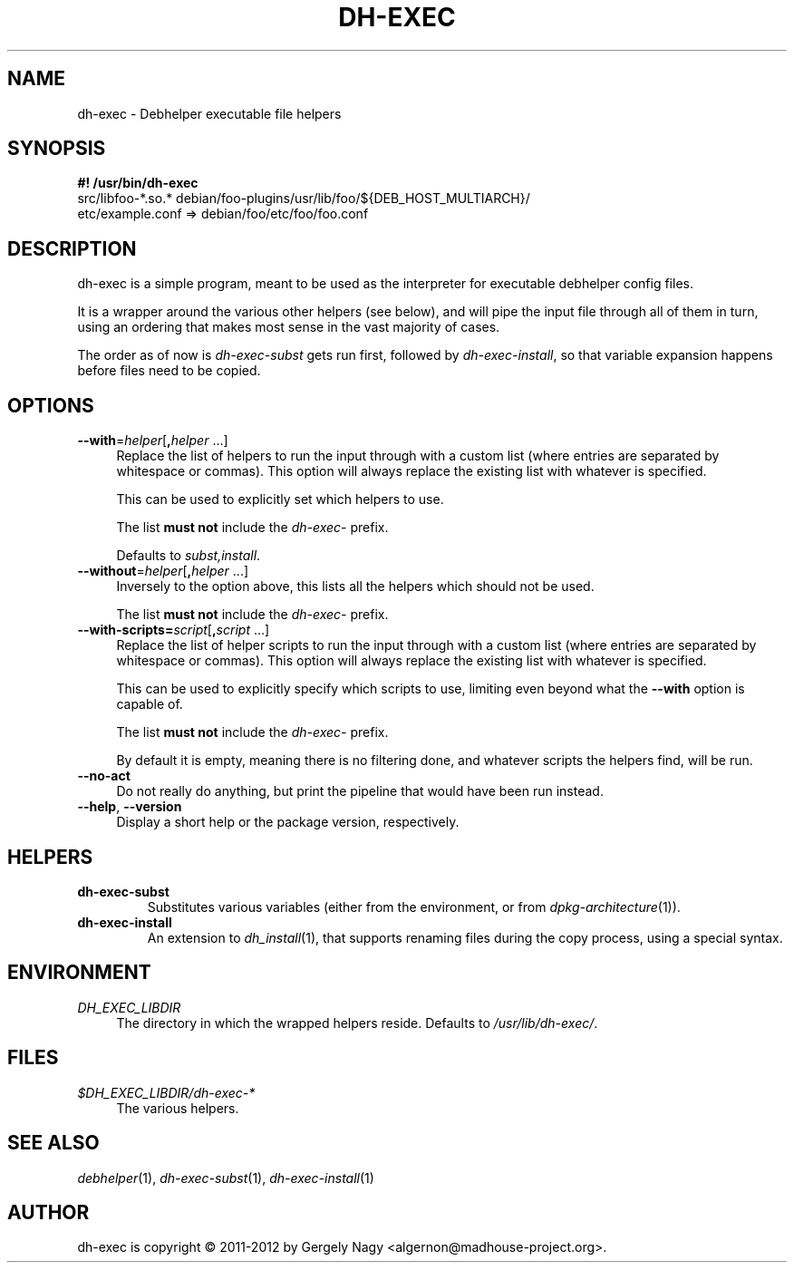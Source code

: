 .TH "DH\-EXEC" "1" "2012-05-03" "" "dh-exec"
.ad l
.nh
.SH "NAME"
dh\-exec \- Debhelper executable file helpers
.SH "SYNOPSIS"
\fB#! /usr/bin/dh\-exec\fR
.br
src/libfoo-*.so.* debian/foo-plugins/usr/lib/foo/${DEB_HOST_MULTIARCH}/
.br
etc/example.conf => debian/foo/etc/foo/foo.conf

.SH "DESCRIPTION"
dh\-exec is a simple program, meant to be used as the interpreter for
executable debhelper config files.

It is a wrapper around the various other helpers (see below), and will
pipe the input file through all of them in turn, using an ordering
that makes most sense in the vast majority of cases.

The order as of now is \fIdh\-exec\-subst\fR gets run first, followed
by \fIdh\-exec\-install\fR, so that variable expansion happens before
files need to be copied.

.SH "OPTIONS"

.IP "\fB\-\-with\fR=\fIhelper\fR[\fB,\fR\fIhelper\fR ...]" 4
Replace the list of helpers to run the input through with a custom
list (where entries are separated by whitespace or commas). This
option will always replace the existing list with whatever is
specified.

This can be used to explicitly set which helpers to use.

The list \fBmust not\fR include the \fIdh\-exec\-\fR prefix.

Defaults to \fIsubst,install\fR.

.IP "\fB\-\-without\fR=\fIhelper\fR[\fB,\fR\fIhelper\fR ...]" 4
Inversely to the option above, this lists all the helpers which should
not be used.

The list \fBmust not\fR include the \fIdh\-exec\-\fR prefix.

.IP "\fB\-\-with\-scripts=\fIscript\fR[\fB,\fR\fIscript\fR ...]" 4
Replace the list of helper scripts to run the input through with a
custom list (where entries are separated by whitespace or
commas). This  option will always replace the existing list with
whatever is specified.

This can be used to explicitly specify which scripts to use, limiting
even beyond what the \fB\-\-with\fR option is capable of.

The list \fBmust not\fR include the \fIdh\-exec\-\fR prefix.

By default it is empty, meaning there is no filtering done, and
whatever scripts the helpers find, will be run.

.IP "\fB\-\-no\-act" 4
Do not really do anything, but print the pipeline that would have been
run instead.

.IP "\fB\-\-help\fR, \fB\-\-version\fR" 4
Display a short help or the package version, respectively.

.SH "HELPERS"

.TP
.B dh\-exec\-subst
Substitutes various variables (either from the environment, or from
\fIdpkg\-architecture\fR(1)).

.TP
.B dh\-exec\-install
An extension to \fIdh_install\fR(1), that supports renaming files
during the copy process, using a special syntax.

.SH "ENVIRONMENT"

.PP
\fIDH_EXEC_LIBDIR\fR
.RS 4
The directory in which the wrapped helpers reside. Defaults to
\fI/usr/lib/dh\-exec/\fR.
.RE

.SH "FILES"
.PP
\fI$DH_EXEC_LIBDIR/dh\-exec\-*\fR
.RS 4
The various helpers.
.RE

.SH "SEE ALSO"
\fIdebhelper\fR(1),
\fIdh\-exec\-subst\fR(1),
\fIdh\-exec\-install\fR(1)

.SH "AUTHOR"
dh\-exec is copyright \(co 2011-2012 by Gergely Nagy <algernon@madhouse\-project.org>.

